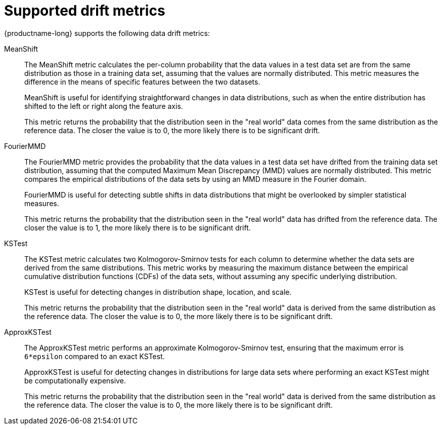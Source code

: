 :_module-type: REFERENCE

[id="supported-drift-metrics_{context}"]
= Supported drift metrics

{productname-long} supports the following data drift metrics:

MeanShift::

The MeanShift metric calculates the per-column probability that the data values in a test data set are from the same distribution as those in a training data set, assuming that the values are normally distributed. This metric measures the difference in the means of specific features between the two datasets. 
+
MeanShift is useful for identifying straightforward changes in data distributions, such as when the entire distribution has shifted to the left or right along the feature axis.
+
This metric returns the probability that the distribution seen in the "real world" data comes from the same distribution as the reference data. The closer the value is to 0, the more likely there is to be significant drift.

FourierMMD::

The FourierMMD metric provides the probability that the data values in a test data set have drifted from the training data set distribution, assuming that the computed Maximum Mean Discrepancy (MMD) values are normally distributed. This metric compares the empirical distributions of the data sets by using an MMD measure in the Fourier domain. 
+
FourierMMD is useful for detecting subtle shifts in data distributions that might be overlooked by simpler statistical measures.
+
This metric returns the probability that the distribution seen in the "real world" data has drifted from the reference data. The closer the value is to 1, the more likely there is to be significant drift.

KSTest::

The KSTest metric calculates two Kolmogorov-Smirnov tests for each column to determine whether the data sets are derived from the same distributions. This metric works by measuring the maximum distance between the empirical cumulative distribution functions (CDFs) of the data sets, without assuming any specific underlying distribution.
+
KSTest is useful for detecting changes in distribution shape, location, and scale.
+
This metric returns the probability that the distribution seen in the "real world" data is derived from the same distribution as the reference data. The closer the value is to 0, the more likely there is to be significant drift.

ApproxKSTest::

The ApproxKSTest metric performs an approximate Kolmogorov-Smirnov test, ensuring that the maximum error is `6*epsilon` compared to an exact KSTest. 
+
ApproxKSTest is useful for detecting changes in distributions for large data sets where performing an exact KSTest might be computationally expensive.
+
This metric returns the probability that the distribution seen in the "real world" data is derived from the same distribution as the reference data. The closer the value is to 0, the more likely there is to be significant drift.